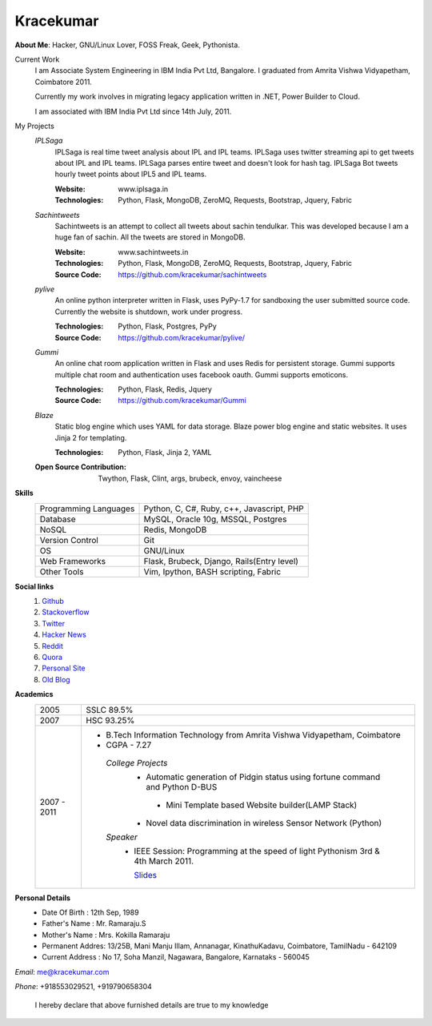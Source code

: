 Kracekumar 
----
**About Me**: Hacker, GNU/Linux Lover, FOSS Freak, Geek, Pythonista.

Current Work
    I am Associate System Engineering in IBM India Pvt Ltd, Bangalore. I 
    graduated from Amrita Vishwa Vidyapetham, Coimbatore 2011. 

    Currently my work involves in migrating legacy application written in .NET,
    Power Builder to Cloud. 

    I am associated with IBM India Pvt Ltd since 14th July, 2011.

My Projects
    *IPLSaga*
        IPLSaga is real time tweet analysis about IPL and IPL teams. IPLSaga 
        uses twitter streaming api to get tweets about IPL and IPL teams. 
        IPLSaga parses entire tweet and doesn't look for hash tag. IPLSaga Bot
        tweets hourly tweet points about IPL5 and IPL teams. 

        :Website: www.iplsaga.in


        :Technologies: Python, Flask, MongoDB, ZeroMQ, Requests, Bootstrap,
                       Jquery, Fabric

    *Sachintweets*
        Sachintweets is an attempt to collect all tweets about sachin tendulkar.
        This was developed because I am a huge fan of sachin. All the tweets are
        stored in MongoDB.

        :Website: www.sachintweets.in


        :Technologies: Python, Flask, MongoDB, ZeroMQ, Requests, Bootstrap, 
                      Jquery, Fabric

        :Source Code: https://github.com/kracekumar/sachintweets

    *pylive*
        An online python interpreter written in Flask, uses PyPy-1.7 for 
        sandboxing the user submitted source code. Currently the website is 
        shutdown, work under progress.

        :Technologies: Python, Flask, Postgres, PyPy

        :Source Code: https://github.com/kracekumar/pylive/

    *Gummi*
        An online chat room application written in Flask and uses Redis for 
        persistent storage. Gummi supports multiple chat room and authentication
        uses facebook oauth. Gummi supports emoticons.

        :Technologies: Python, Flask, Redis, Jquery

        :Source Code: https://github.com/kracekumar/Gummi

    *Blaze*
        Static blog engine which uses YAML for data storage. Blaze power 
        blog engine and static websites. It uses Jinja 2 for templating.

        :Technologies: Python, Flask, Jinja 2, YAML

    :Open Source Contribution: Twython, Flask, Clint, args, brubeck, envoy, 
      vaincheese

**Skills**
    +----------------------+---------------------------------------------+
    |Programming Languages | Python, C, C#, Ruby, c++, Javascript, PHP   |
    +----------------------+---------------------------------------------+
    |Database              | MySQL, Oracle 10g, MSSQL, Postgres          |
    +----------------------+---------------------------------------------+
    |NoSQL                 | Redis, MongoDB                              |
    +----------------------+---------------------------------------------+
    |Version Control       | Git                                         |
    +----------------------+---------------------------------------------+
    |OS                    | GNU/Linux                                   |
    +----------------------+---------------------------------------------+
    |Web Frameworks        | Flask, Brubeck, Django, Rails(Entry level)  |
    +----------------------+---------------------------------------------+
    |Other Tools           | Vim, Ipython, BASH scripting, Fabric        |
    +----------------------+---------------------------------------------+

**Social links**
    1. `Github <https://github.com/kracekumar/>`_
    2. `Stackoverflow <http://stackoverflow.com/users/311413/kracekumar>`_
    3. `Twitter <https://twitter.com/#!/kracetheking>`_
    4. `Hacker News <http://hackerne.ws/user?id=kracekumar>`_
    5. `Reddit <http://www.reddit.com/user/kracekumar/>`_
    6. `Quora <http://www.quora.com/Kr-Ace-Kumar-Ramaraju/>`_
    7. `Personal Site <http://www.kracekumar.com>`_
    8. `Old Blog <http://kracekumar.wordpress.com>`_

**Academics**
    +-------------+------------------------------------------------------------------------------+
    | 2005        | SSLC 89.5%                                                                   |
    +-------------+------------------------------------------------------------------------------+
    | 2007        | HSC 93.25%                                                                   |
    +-------------+------------------------------------------------------------------------------+
    | 2007 - 2011 | - B.Tech Information Technology from                                         |
    |             |   Amrita Vishwa Vidyapetham, Coimbatore                                      |
    |             |                                                                              |
    |             | - CGPA - 7.27                                                                |
    |             |                                                                              |
    |             |  *College Projects*                                                          |
    |             |      - Automatic generation of Pidgin status                                 |
    |             |        using fortune command and Python D-BUS                                |
    |             |                                                                              |
    |             |       - Mini Template based Website builder(LAMP Stack)                      |
    |             |                                                                              |
    |             |      - Novel data discrimination in wireless Sensor                          |
    |             |        Network (Python)                                                      |
    |             |                                                                              |
    |             |  *Speaker*                                                                   |
    |             |       - IEEE Session: Programming at the speed of light                      |
    |             |         Pythonism 3rd & 4th March 2011.                                      |
    |             |                                                                              |
    |             |         `Slides <http://www.slideshare.net/kracekumar/learn-python-7173668>`_|
    +-------------+------------------------------------------------------------------------------+


**Personal Details**
    - Date Of Birth   : 12th Sep, 1989
    - Father's Name   : Mr. Ramaraju.S
    - Mother's Name   : Mrs. Kokilla Ramaraju
    - Permanent Addres: 13/25B, Mani Manju Illam, Annanagar, KinathuKadavu, Coimbatore, TamilNadu - 642109
    - Current Address : No 17, Soha Manzil, Nagawara, Bangalore, Karnataks - 560045

*Email*: me@kracekumar.com

*Phone*: +918553029521, +919790658304

        I hereby declare that above furnished details are true to my knowledge
